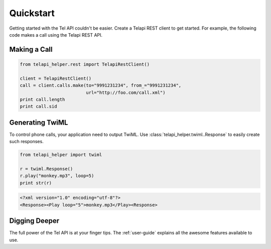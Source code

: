 ===========
Quickstart
===========

Getting started with the Tel API couldn't be easier. Create a Telapi REST client to get started. For example, the following code makes a call using the Telapi REST API.

Making a Call
===============

.. code-block:: python

    from telapi_helper.rest import TelapiRestClient()

    client = TelapiRestClient()
    call = client.calls.make(to="9991231234", from_="9991231234",
                             url="http://foo.com/call.xml")
    print call.length
    print call.sid

Generating TwiML
=================

To control phone calls, your application need to output TwiML. Use :class:`telapi_helper.twiml..Response` to easily create such responses.

.. code-block:: python

    from telapi_helper import twiml

    r = twiml.Response()
    r.play("monkey.mp3", loop=5)
    print str(r)

.. code-block:: xml

    <?xml version="1.0" encoding="utf-8"?>
    <Response><Play loop="5">monkey.mp3</Play><Response>

Digging Deeper
========================

The full power of the Tel API is at your finger tips. The :ref:`user-guide` explains all the awesome features available to use.






